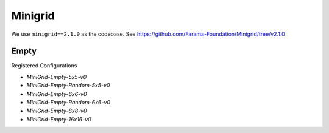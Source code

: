 Minigrid
========

We use ``minigrid==2.1.0`` as the codebase.
See https://github.com/Farama-Foundation/Minigrid/tree/v2.1.0


Empty
-----

Registered Configurations

- `MiniGrid-Empty-5x5-v0`
- `MiniGrid-Empty-Random-5x5-v0`
- `MiniGrid-Empty-6x6-v0`
- `MiniGrid-Empty-Random-6x6-v0`
- `MiniGrid-Empty-8x8-v0`
- `MiniGrid-Empty-16x16-v0`
